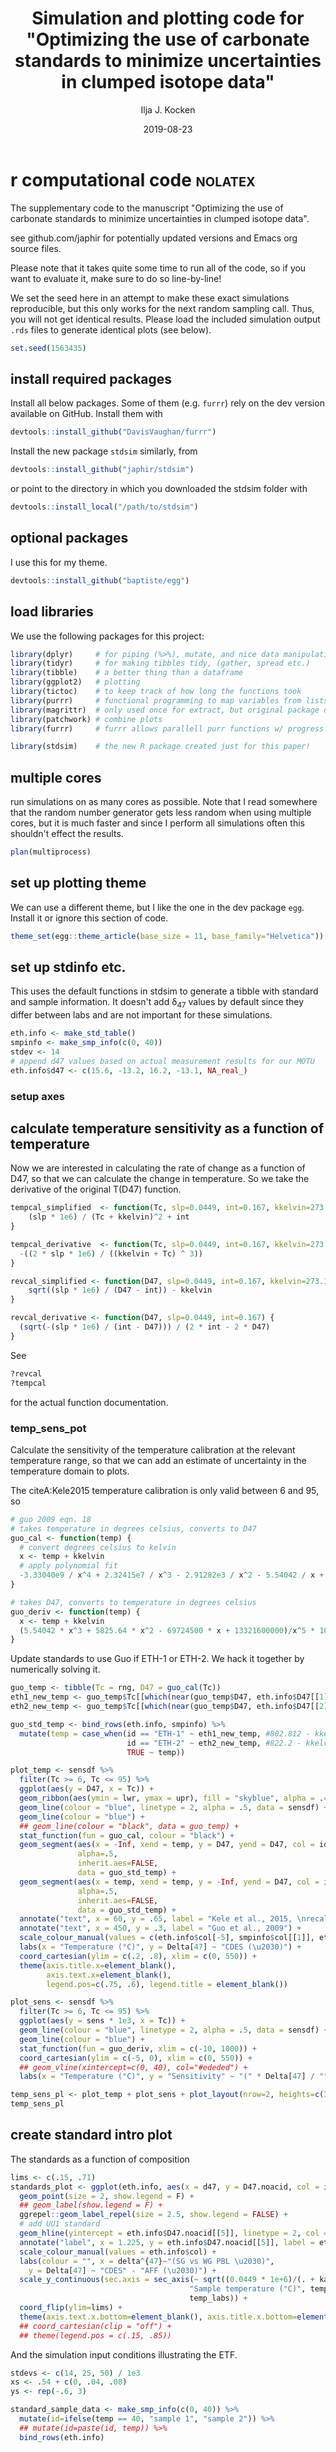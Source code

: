 #+TITLE: Simulation and plotting code for "Optimizing the use of carbonate standards to minimize uncertainties in clumped isotope data"
#+PROPERTY: header-args:R :session *R:standardstats* :tangle standardstats.R :comments org :eval no-export
#+OPTIONS: ^:{}

#+AUTHOR: Ilja J. Kocken
#+DATE: 2019-08-23

* r computational code                                  :nolatex:
The supplementary code to the manuscript "Optimizing the use of carbonate
standards to minimize uncertainties in clumped isotope data".

see github.com/japhir for potentially updated versions and Emacs org source files.

Please note that it takes quite some time to run all of the code, so if you
want to evaluate it, make sure to do so line-by-line!

We set the seed here in an attempt to make these exact simulations
reproducible, but this only works for the next random sampling call. Thus, you
will not get identical results. Please load the included simulation output =.rds=
files to generate identical plots (see below).

#+begin_src R :results none
  set.seed(1563435)
#+end_src

** install required packages
Install all below packages. Some of them (e.g. =furrr=) rely on the dev version
available on GitHub. Install them with
#+begin_src R :eval never
  devtools::install_github("DavisVaughan/furrr")
#+end_src
Install the new package =stdsim= similarly, from
#+begin_src R :eval never
  devtools::install_github("japhir/stdsim")
#+end_src
or point to the directory in which you downloaded the stdsim folder with
#+begin_src R :eval never
  devtools::install_local("/path/to/stdsim")
#+end_src

** optional packages
I use this for my theme.

#+begin_src R :eval never
 devtools::install_github("baptiste/egg")
#+end_src

# For using markdown in axis labels, I only use it once.
# #+begin_src R :eval never
#   devtools::install_github("clauswilke/ggtext")
# #+end_src

** load libraries
We use the following packages for this project:
#+begin_src R :results output
  library(dplyr)     # for piping (%>%), mutate, and nice data manipulation
  library(tidyr)     # for making tibbles tidy, (gather, spread etc.)
  library(tibble)    # a better thing than a dataframe
  library(ggplot2)   # plotting
  library(tictoc)    # to keep track of how long the functions took
  library(purrr)     # functional programming to map variables from lists of dataframes
  library(magrittr)  # only used once for extract, but original package of the pipe
  library(patchwork) # combine plots
  library(furrr)     # furrr allows parallell purr functions w/ progress bars!

  library(stdsim)    # the new R package created just for this paper!
#+end_src

#+RESULTS:

** multiple cores
run simulations on as many cores as possible. Note that I read somewhere that
the random number generator gets less random when using multiple cores, but it
is much faster and since I perform all simulations often this shouldn't effect
the results.

#+begin_src R :results none
  plan(multiprocess)
#+end_src

** set up plotting theme
We can use a different theme, but I like the one in the dev package =egg=.
Install it or ignore this section of code.

#+begin_src R :results none
  theme_set(egg::theme_article(base_size = 11, base_family="Helvetica"))
#+end_src

** set up stdinfo etc.
This uses the default functions in stdsim to generate a tibble with standard
and sample information. It doesn't add \delta_{47} values by default since they differ
between labs and are not important for these simulations.

#+begin_src R :results none
  eth.info <- make_std_table()
  smpinfo <- make_smp_info(c(0, 40))
  stdev <- 14
  # append d47 values based on actual measurement results for our MOTU
  eth.info$d47 <- c(15.6, -13.2, 16.2, -13.1, NA_real_)
#+end_src

*** setup axes
#+begin_src R :exports none
  ## manual tweaks to axes ticks
  # kele is valid between 6 and 95 °C
  temp_labs <- c("6", "", "15", "", "", "30", "", "", "", "50", "", "", "", "70", "", "", "", "", "95")
  temp_breaks <- c(6, seq(10, 95, 5))
  ## err_breaks <- c(14, 25, 50, 100, 300)
  err_breaks <- c(seq(-20, 30, 5), 100, 200)
#+end_src

#+RESULTS:
| -20 |
| -15 |
| -10 |
|  -5 |
|   0 |
|   5 |
|  10 |
|  15 |
|  20 |
|  25 |
|  30 |
| 100 |
| 200 |

** calculate temperature sensitivity as a function of temperature
Now we are interested in calculating the rate of change as a function of D47,
so that we can calculate the change in temperature. So we take the derivative
of the original T(D47) function.

#+begin_src R :results none
  tempcal_simplified  <- function(Tc, slp=0.0449, int=0.167, kkelvin=273.15) {
      (slp * 1e6) / (Tc + kkelvin)^2 + int
  }

  tempcal_derivative  <- function(Tc, slp=0.0449, int=0.167, kkelvin=273.15) {
    -((2 * slp * 1e6) / ((kkelvin + Tc) ^ 3))
  }

  revcal_simplified <- function(D47, slp=0.0449, int=0.167, kkelvin=273.15) {
      sqrt((slp * 1e6) / (D47 - int)) - kkelvin
  }

  revcal_derivative <- function(D47, slp=0.0449, int=0.167) {
    (sqrt(-(slp * 1e6) / (int - D47))) / (2 * int - 2 * D47)
  }
#+end_src

See
#+begin_src R :eval never :results none
  ?revcal
  ?tempcal
#+end_src

for the actual function documentation.

*** temp_sens_pot
Calculate the sensitivity of the temperature calibration at the relevant
temperature range, so that we can add an estimate of uncertainty in the
temperature domain to plots.

#+begin_src R :exports none :results none
  rng <- seq(-10, 1000, .01)     # for all temperatures between -10 and 1000 °C
  sensdf <- tempcal(rng) %>%
    mutate(sens=tempcal_derivative(rng))
#+end_src

The citeA:Kele2015 temperature calibration is only valid between 6 and 95\us\celsius, so

#+begin_src R
  # guo 2009 eqn. 18
  # takes temperature in degrees celsius, converts to D47
  guo_cal <- function(temp) {
    # convert degrees celsius to kelvin
    x <- temp + kkelvin
    # apply polynomial fit
    -3.33040e9 / x^4 + 2.32415e7 / x^3 - 2.91282e3 / x^2 - 5.54042 / x + 0.23252
  }

  # takes D47, converts to temperature in degrees celsius
  guo_deriv <- function(temp) {
    x <- temp + kkelvin
    (5.54042 * x^3 + 5825.64 * x^2 - 69724500 * x + 13321600000)/x^5 * 1000
  }
#+end_src

#+RESULTS:

Update standards to use Guo if ETH-1 or ETH-2. We hack it together by
numerically solving it.

#+begin_src R
  guo_temp <- tibble(Tc = rng, D47 = guo_cal(Tc))
  eth1_new_temp <- guo_temp$Tc[[which(near(guo_temp$D47, eth.info$D47[[1]], tol = .0000005))]]
  eth2_new_temp <- guo_temp$Tc[[which(near(guo_temp$D47, eth.info$D47[[2]], tol = .0000005))]]

  guo_std_temp <- bind_rows(eth.info, smpinfo) %>%
    mutate(temp = case_when(id == "ETH-1" ~ eth1_new_temp, #802.812 - kkelvin,
                            id == "ETH-2" ~ eth2_new_temp, #822.2 - kkelvin,
                            TRUE ~ temp))
#+end_src

#+RESULTS:
| ETH-1  | orange  |             0.258 |             0.196 |  -0.65390744892801 |           529.66 |  15.6 |
| ETH-2  | purple  |             0.256 |             0.194 | -0.655731852151515 |           549.05 | -13.2 |
| ETH-3  | #00B600 |             0.691 |             0.629 | -0.258924151039187 | 19.5734580636874 |  16.2 |
| ETH-4  | blue    |             0.507 |             0.445 | -0.426769247601643 | 90.2489866928797 | -13.1 |
| UU     | #FFCD00 | 0.751543149422801 | 0.689543149422801 | -0.203696592555137 |                4 |   nil |
| sample | black   | 0.768788565206388 | 0.706788565206388 | -0.187965296482007 |                0 |   nil |
| sample | black   | 0.624869282857647 | 0.562869282857647 | -0.319248697802789 |               40 |   nil |

#+begin_src R :file imgs/sensplot_full.png :results output graphics :output graphics :exports both
  plot_temp <- sensdf %>%
    filter(Tc >= 6, Tc <= 95) %>%
    ggplot(aes(y = D47, x = Tc)) +
    geom_ribbon(aes(ymin = lwr, ymax = upr), fill = "skyblue", alpha = .4) +
    geom_line(colour = "blue", linetype = 2, alpha = .5, data = sensdf) +
    geom_line(colour = "blue") +
    ## geom_line(colour = "black", data = guo_temp) +
    stat_function(fun = guo_cal, colour = "black") +
    geom_segment(aes(x = -Inf, xend = temp, y = D47, yend = D47, col = id),
                 alpha=.5,
                 inherit.aes=FALSE,
                 data = guo_std_temp) +
    geom_segment(aes(x = temp, xend = temp, y = -Inf, yend = D47, col = id),
                 alpha=.5,
                 inherit.aes=FALSE,
                 data = guo_std_temp) +
    annotate("text", x = 60, y = .65, label = "Kele et al., 2015, \nrecalculated by Bernasconi et al., 2018", colour = "darkblue", hjust = 0) +
    annotate("text", x = 450, y = .3, label = "Guo et al., 2009") +
    scale_colour_manual(values = c(eth.info$col[-5], smpinfo$col[[1]], eth.info$col[[5]])) +
    labs(x = "Temperature (°C)", y = Delta[47] ~ "CDES (\u2030)") +
    coord_cartesian(ylim = c(.2, .8), xlim = c(0, 550)) +
    theme(axis.title.x=element_blank(),
          axis.text.x=element_blank(),
          legend.pos=c(.75, .6), legend.title = element_blank())

  plot_sens <- sensdf %>%
    filter(Tc >= 6, Tc <= 95) %>%
    ggplot(aes(y = sens * 1e3, x = Tc)) +
    geom_line(colour = "blue", linetype = 2, alpha = .5, data = sensdf) +
    geom_line(colour = "blue") +
    stat_function(fun = guo_deriv, xlim = c(-10, 1000)) +
    coord_cartesian(ylim = c(-5, 0), xlim = c(0, 550)) +
    ## geom_vline(xintercept=c(0, 40), col="#ededed") +
    labs(x = "Temperature (°C)", y = "Sensitivity" ~ "(" * Delta[47] / "°C, ppm)")

  temp_sens_pl <- plot_temp + plot_sens + plot_layout(nrow=2, heights=c(3, 1))
  temp_sens_pl
#+end_src

#+RESULTS:
[[file:imgs/sensplot_full.png]]

** create standard intro plot
The standards as a function of composition
#+begin_src R :results none
  lims <- c(.15, .71)
  standards_plot <- ggplot(eth.info, aes(x = d47, y = D47.noacid, col = id, label = id)) +
    geom_point(size = 2, show.legend = F) +
    ## geom_label(show.legend = F) +
    ggrepel::geom_label_repel(size = 2.5, show.legend = FALSE) +
    # add UU1 standard
    geom_hline(yintercept = eth.info$D47.noacid[[5]], linetype = 2, col = eth.info$col[[5]]) +
    annotate("label", x = 1.225, y = eth.info$D47.noacid[[5]], label = eth.info$id[[5]], col = eth.info$col[[5]], size = 2.5) +
    scale_colour_manual(values = eth.info$col) +
    labs(colour = "", x = delta^{47}~"(SG vs WG PBL \u2030)",
      y = Delta[47] ~ "CDES" - "AFF (\u2030)") +
    scale_y_continuous(sec.axis = sec_axis(~ sqrt((0.0449 * 1e+6)/(. + kaff - 0.167)) - 273.15,
                                          "Sample temperature (°C)", temp_breaks,
                                          temp_labs)) +
    coord_flip(ylim=lims) +
    theme(axis.text.x.bottom=element_blank(), axis.title.x.bottom=element_blank())
    ## coord_cartesian(clip = "off") +
    ## theme(legend.pos = c(.15, .85))
#+end_src

And the simulation input conditions illustrating the ETF.
#+begin_src R :results none
  stdevs <- c(14, 25, 50) / 1e3
  xs <- .54 + c(0, .04, .08)
  ys <- rep(-.6, 3)

  standard_sample_data <- make_smp_info(c(0, 40)) %>%
    mutate(id=ifelse(temp == 40, "sample 1", "sample 2")) %>%
    ## mutate(id=paste(id, temp)) %>%
    bind_rows(eth.info)

  base_plot <-  standard_sample_data %>%
    ggplot(aes(x = D47.noacid, y = rawcat, col = id, label = id)) +
    # add etf
    geom_abline(intercept = kintercept, slope = kslope,
      linetype = 1, size = 1, col = "gray") +
    # 50 ppm uncertainty pointrange
    geom_linerange(aes(ymin = rawcat - 50 * kslope / 1e3,
      ymax = rawcat + 50 * kslope / 1e3),
      size = 1, linetype = 1, alpha = .1) +
    # 25 ppm uncertainty pointrange
    geom_linerange(aes(ymin = rawcat - 25 * kslope / 1e3,
      ymax = rawcat + 25 * kslope / 1e3),
      size = 1, linetype = 1, alpha = .4) +
    # 14 ppm uncertainty pointrange
    geom_linerange(aes(ymin = rawcat - 14 * kslope / 1e3,
      ymax = rawcat + 14 * kslope / 1e3),
      size = 1, linetype = 1) +
    geom_point(size=2) +
    # create a manual legend with the different input uncertainties
    annotate("segment",
             x = xs, xend = xs,
             y = ys, yend = ys + stdevs * kslope,
      alpha = c(1, .4, .1)) +
    annotate("segment",
             x=xs, xend=xs + stdevs,
             y=ys, yend=ys,
             alpha=c(1, .4, .1)) +
    annotate("text",
             x = xs,
             y = ys - .02,
      label = c("14", "25", "50"), size = 2) +
    # add the input sample measurements
    ggrepel::geom_text_repel(force = 3, hjust = 1, nudge_y = .05, nudge_x = -.01, size=2.5, segment.color = NA) +
    # make it pretty, manual colour scale, samples are black
    scale_colour_manual(
        limits = standard_sample_data$id,
        values = standard_sample_data$col) +
    # nice axis labels
    labs(
      colour = "",
      x = Delta[47] ~ "CDES" - "AFF (\u2030)",
      y = Delta[47] ~ "raw (\u2030)"
    ) +
    scale_x_continuous(limits=lims) +
    theme(legend.pos = "none")
#+end_src

In the text we combine them using patchwork, to create figure 1.
#+begin_src R :file imgs/standards.png :results output graphics :width 400 :height 400 :exports both
  standards_pl <- standards_plot + base_plot + plot_layout(nrow=2, heights = c(.4, .6))
  standards_pl
#+end_src

#+RESULTS:
[[file:imgs/standards.png]]

** micro benchmark
Calculate how long it takes for one simulation.
#+begin_src R
  options(genplot = FALSE, verbose = FALSE)
  tpersim <- microbenchmark::microbenchmark(sim_stds(out = "cis",
    stdtable = eth.info)) %>%
    summary() %>%
    pull(mean) / 100
  tpersim
#+end_src

#+RESULTS:
: 0.0653846856

** example sims
We create some example simulations for fig. 2.
#+begin_src R :results none
  options(genplot=F, verbose=F)

  ## set up small inputs dataframe
  example_sims <- tibble(
    name=rep(c("Equal\nproportions", "Optimal\ndistribution", "Optimal\ndistribution + UU1"), 2),
    stdfreqs=rep(list(c(1, 1, 1, 1, 0), c(1, 1, 9, 0, 0), c(1, 1, 0, 0, 9)), 2),
    smpt=c(rep(0, 3), rep(40, 3))) %>%
    ## run sims with inputs dataframe
    mutate(res = purrr::pmap(select(., -name), sim_stds, stdev=25, out="all", stdn=50, smpn=50),
           # extract the default plots
           pl=purrr::map(res, plot_sim, graylines=F, point_alpha=.2, pointrange=T, labs=F, fixed=F),
           # add a row number for the next step
           exprow=1:n() %>% as.character())

  # combine the smp and std outputs of each experiment, based on the row number
  six_example_sims <- example_sims$res %>%
    map_dfr("smp", .id="exprow") %>%
    bind_rows(example_sims$res %>% map_dfr("std", .id="exprow")) %>%
    left_join(example_sims, by="exprow")
#+end_src

We create the example plot
#+begin_src R :file imgs/exmp.png :results output graphics
  exmp_plot <- ggplot(six_example_sims, aes(x=D47.noacid, y=raw, col=id, fill=id)) +
    geom_smooth(aes(group=paste0(name, smpt)), method="lm", size=.1,
                fullrange=TRUE, data=filter(six_example_sims, id != "sample")) +
    geom_violin(alpha=.3, colour=NA, scale="count", width=.5, position=position_identity()) +
    geom_point(shape=1, alpha=.2, size=.3) +
    facet_grid(rows=vars(name), cols=vars(paste(smpt, "°C"))) +
    ## coord_fixed(xlim=c(.1, .8)) +
    coord_cartesian(xlim=c(.14, .75)) +
    scale_colour_manual("ID",
                        ## limits = c(out$cond$stdtable$id, out$cond$smpinfo$id),
                        limits = c(example_sims$res[[1]]$cond$stdtable$id, example_sims$res[[1]]$cond$smpinfo$id),
                        ## values = c(out$cond$stdtable$col, out$cond$smpinfo$col)) +
                        values = c(example_sims$res[[1]]$cond$stdtable$col, example_sims$res[[1]]$cond$smpinfo$col)) +
    scale_fill_manual("ID",
                      limits = c(example_sims$res[[1]]$cond$stdtable$id, example_sims$res[[1]]$cond$smpinfo$id),
                      values = c(example_sims$res[[1]]$cond$stdtable$col, example_sims$res[[1]]$cond$smpinfo$col)) +
    labs(x = Delta[47] ~ "CDES" - "AFF (\u2030)",
         y = Delta[47] ~ raw ~ "(\u2030)") +
    theme(legend.pos="top", legend.key.size=unit(3, "mm"), legend.text = element_text(size = 6),
          strip.text.y = element_text(size = 8, angle = 90))
  exmp_plot
#+end_src

#+RESULTS:
[[file:imgs/exmp.png]]

and the table for in the text:
#+begin_src R :results value table :colnames yes :exports both
  tbl_exmp <-
    forplot_0 %>%
    bind_rows(forplot_40) %>%
    filter(expname %in% c("1:1:1:1:0", "1:1:9:0:0", "1:1:1:0:9")) %>%
      select(-stdfreqs, -exprow, -meanerr, -hascoldstandard) %>%
    group_by(expname, smpt, stdev) %>%
    ## nest() %>%
    summarize(err_mean = mean(smp, na.rm = TRUE) * 1e3,
              err_ci = qt((1 - .05), length(smp) - 1) * sd(smp, na.rm = TRUE) / sqrt(length(smp) - 1) * 1e3) %>%
    mutate(err_temp = err_mean / 1e3 / tempcal_derivative(smpt) %>% abs,
           err_temp_ci = err_ci / 1e3 / tempcal_derivative(smpt) %>% abs,
     ) %>%
    arrange(stdev, -err_mean) %>%
    ## bind_cols(map_dfr(.$data, ~ mean(smp))) %>%
    pivot_wider(id_cols = c(expname, stdev), names_from = smpt, values_from = c(err_mean, err_ci, err_temp, err_temp_ci)) %>%
    # change order of things
    mutate(Name = case_when(expname == "1:1:1:1:0" ~ "Equal proportions",
                            expname == "1:1:9:0:0" ~ "Optimal distribution",
                            expname == "1:1:1:0:9" ~ "Optimal distribution + UU1",
                            TRUE ~ "wth")) %>%
    select(Name, expname, stdev, ends_with("_0"), ends_with("_40")) %>%
    as_tibble() %>%
    mutate(
      out_0_ppm = glue::glue("{round(err_mean_0, 2)} \\pm {round(err_ci_0, 2)}"),
      ## improv_0 = round(err_mean_0 / lead(err_mean_0), 2),
      ## improv_40 = round(err_mean_0 / lead(err_mean_0), 2),
      out_0_deg = glue::glue("{round(err_temp_0, 2)} \\pm {round(err_temp_ci_0, 2)}"),
      out_40_ppm=glue::glue("{round(err_mean_40, 2)} \\pm {round(err_ci_40, 2)}"),
      out_40_deg = glue::glue("{round(err_temp_40, 2)} \\pm {round(err_temp_ci_40, 2)}"),
      ) %>%
    ## rename for latex output
    select(Name,
           `Standard distribution`=expname,
           `\\sigma` = stdev,
           `0\\us\\celsius (ppm)` = out_0_ppm,
           ## `\\times` = improv_0,
           `40\\us\\celsius (ppm)`=out_40_ppm,
           ## `\\times` = improv_40,
           ## `0\\u
           `0\\us\\celsius (\\celsius)`=out_0_deg,
           `40\\us\\celsius (\\celsius)`=out_40_deg)
#+end_src

#+RESULTS:
| Name                       | Standard distribution |  \sigma | 0\us\celsius (ppm)    | 40\us\celsius (ppm)   | 0\us\celsius (\celsius)     | 40\us\celsius (\celsius)    |
|----------------------------+-----------------------+----+--------------+--------------+-------------+-------------|
| Equal proportions          |             1:1:1:1:0 | 14 | 9.37 \pm 0.12  | 7.21 \pm 0.09  | 2.13 \pm 0.03 | 2.46 \pm 0.03 |
| Optimal distribution       |             1:1:9:0:0 | 14 | 6.8 \pm 0.09   | 5.58 \pm 0.07  | 1.54 \pm 0.02 | 1.91 \pm 0.03 |
| Optimal distribution + UU1 |             1:1:1:0:9 | 14 | 6 \pm 0.07     | 5.63 \pm 0.07  | 1.36 \pm 0.02 | 1.93 \pm 0.02 |
| Equal proportions          |             1:1:1:1:0 | 25 | 17.03 \pm 0.24 | 12.89 \pm 0.16 | 3.86 \pm 0.05 | 4.41 \pm 0.06 |
| Optimal distribution       |             1:1:9:0:0 | 25 | 12.45 \pm 0.18 | 10.24 \pm 0.12 | 2.82 \pm 0.04 | 3.5 \pm 0.04  |
| Optimal distribution + UU1 |             1:1:1:0:9 | 25 | 10.86 \pm 0.12 | 10.11 \pm 0.1  | 2.46 \pm 0.03 | 3.46 \pm 0.04 |
| Equal proportions          |             1:1:1:1:0 | 50 | 35.15 \pm 0.57 | 26.35 \pm 0.46 | 7.98 \pm 0.13 | 9.01 \pm 0.16 |
| Optimal distribution       |             1:1:9:0:0 | 50 | 25.08 \pm 0.44 | 20.1 \pm 0.27  | 5.69 \pm 0.1  | 6.87 \pm 0.09 |
| Optimal distribution + UU1 |             1:1:1:0:9 | 50 | 22.09 \pm 0.33 | 20.03 \pm 0.28 | 5.01 \pm 0.08 | 6.85 \pm 0.1  |

** stddis
To simulate the distribution of the standards we create a tibble of inputs for
=sim_stds()=.
*** create a list of all possible stddis combinations
#+begin_src R :results none
  # the proportions we want each standard to get
  pr <- c(0, 1, 3, 9)

  # each standard gets these proportions in all possible combinations
  props <- expand.grid(
    `ETH-1` = pr,
    `ETH-2` = pr,
    `ETH-3` = pr,
    `ETH-4` = pr,
    UU1 = pr) %>%
    # we need at least 1|2 & 3|4|UU1 to be able to calculate an ETF
    # we need at least 1|2|4 & 3|4|UU1 to be able to calculate an ETF
    ## filter(`ETH-1` + `ETH-2` + `ETH-4` > 0 & `ETH-3` + `ETH-4` + `UU1` > 0) %>%
    # we need at least 1 standard
    filter(`ETH-1` + `ETH-2` + `ETH-4` + `ETH-3` + `ETH-4` + `UU1` > 0) %>%
    # calculate relative abundances
    mutate(sums = rowSums(.),
      f1 = `ETH-1` / sums,
      f2 = `ETH-2` / sums,
      f3 = `ETH-3` / sums,
      f4 = `ETH-4` / sums,
      fu = UU1 / sums) %>%
    # filter out the redundant ones
    distinct(f1, f2, f3, f4, fu, .keep_all = TRUE) %>%
    arrange(`ETH-1`, `ETH-2`, `ETH-3`, `ETH-4`, UU1)

  # convert the proportions to a list we can put in our experimental matrix
  props_list <- props %>%
    select(-c(sums, starts_with("f"))) %>%
    as.matrix() %>%
    split(seq(nrow(.)))
#+end_src

*** expand the whole grid
#+begin_src R :results none
  stddis <- expand.grid(
      smpt = c(0, 40),
      stdfreqs = props_list,  # this uses the list created previously
      stdev = c(50, 25, 14)) %>%
    # we add an experiment name for plot labels and easy overview
    mutate(expname = map_chr(stdfreqs, paste, collapse = ":")) %>%
    # add cold standard logical for later filtering
    mutate(hascoldstandard = grepl("[[139]]", expname))

  # repeat each experiment a hundred times
  megastddis <- stddis[rep(stddis %>% nrow() %>% seq_len(), 100), ] %>%
    # and add a row character for later merging of results
    mutate(exprow = as.character(seq_len(n())))
#+end_src

*** stddis runall
Note that we use the package =future= so that we can show a progress bar and use
multiple cores. One could also use =purrr::pmap_dfr()= which it's based on, here.

#+begin_src R :eval never
  ## I turn off plotting and info messages
  options(genplot = FALSE, verbose = FALSE)

  ## keep track of how long it takes
  message(nrow(megastddis), " simulations started at ", Sys.time())
  ## very rough expected finish time (it's usually faster)
  message("expected to take until ", Sys.time() + tpersim * nrow(megastddis) / 4)

  ## track actual duration with tictoc
  tic("stddis total time")
  ## run sim_stds with parameters from mgstddis and global parameters after it
  stddis_cnf <- furrr::future_pmap_dfr(
                         select(megastddis, smpt, stdfreqs, stdev),
                         sim_stds, stdtable = eth.info,
                         out = "cis", stdn = 50, smpn = 50,
                         .id = "exprow", # append a row name id
                         .progress=TRUE   # show a progress bar
                       ) %>%
    filter(id == "smp") %>%                        # filter output
    select(exprow, id, cv) %>%                     # select output
    spread(id, cv) %>%                             # make it wide format
    right_join(megastddis, by="exprow")            # join it with experimental df
  toc()
  message("simulations ran until ", Sys.time())
#+end_src

#+RESULTS:
#+begin_example

460200 simulations started at 2019-06-12 11:10:52

expected to take until 2019-06-12 13:04:06

stddis total time: 1434.973 sec elapsed

simulations ran until 2019-06-12 12:06:18
#+end_example

Save the results so that we don't have to run the simulations every time.

#+begin_src R :eval never :results none
  saveRDS(stddis_cnf, "stddis_cnf_2019-06-17.rds")
#+end_src

Restore the results from previous simulations.

#+begin_src R :results none
  stddis_cnf <- readRDS("stddis_cnf_2019-06-17.rds")
#+end_src

*** arrange results for plot
We re-organize the dataframes and make a selection of the best results for 0
and 40 degrees.

#+begin_src R :results none
  # the mean error of equal proportions at 0 degrees
  normerr_0  <- stddis_cnf %>%
    filter(smpt == 0, expname == "1:1:1:1:0") %>%
    summarize(meanerr=mean(smp)) %>%
    pull(meanerr)

  idealerr_0 <- stddis_cnf %>%
    filter(smpt == 0, expname == "1:1:9:0:0") %>%
    summarise(meanerr = mean(smp)) %>%
    pull(meanerr)

  normerr_40  <- stddis_cnf %>%
    filter(smpt == 40, expname == "1:1:1:1:0") %>%
    summarize(meanerr=mean(smp)) %>%
    pull(meanerr)

  idealerr_40 <- stddis_cnf %>%
    filter(smpt == 40, expname == "1:1:9:0:0") %>%
    summarise(meanerr = mean(smp)) %>%
    pull(meanerr)

  forplot_0 <-
    stddis_cnf %>%
    filter(smpt == 0) %>%
    # append mean error per treatment to original dataframe
    group_by(expname) %>%
    summarise(meanerr = mean(smp, na.rm=TRUE)) %>%
    left_join(filter(stddis_cnf, smpt == 0), by = "expname") %>%
    # if there is no cold standard, it should be at least as good as normerr
    filter((!hascoldstandard & (meanerr <= normerr_0)) |
    # if there is a cold standard, it should be at least as good as idealerr
             (hascoldstandard & (meanerr <= idealerr_0))) %>%
    arrange(meanerr, expname) %>%
    ungroup() %>%
    # this is a hack to order the labels of a factor in a plot
    mutate(expname = factor(expname, unique(expname)))

  forplot_40 <-
    stddis_cnf %>%
    filter(smpt == 40) %>%
    # append mean error per treatment to original dataframe
    group_by(expname) %>%  # note that we do not take into account sample temp..
    summarise(meanerr = mean(smp, na.rm=TRUE)) %>%
    left_join(filter(stddis_cnf, smpt == 40), by = "expname") %>%
    # if there is no cold standard, it should be at least as good as normerr
    filter((!hascoldstandard & (meanerr <= normerr_40)) |
    # if there is a cold standard, it should be at least as good as idealerr
             (hascoldstandard & (meanerr <= idealerr_40))) %>%
    arrange(meanerr, expname) %>%
    mutate(expname = factor(expname, unique(expname)))
#+end_src

*** create barcharts for proportion axes
#+begin_src R
  forplot_0_x <- forplot_0 %>%
    distinct(expname, .keep_all = TRUE) %>%
    unnest(cols=stdfreqs) %>%
    mutate(std = rep(c(paste0("ETH-", 1:4), "UU"), n()/5))

  x_0 <- forplot_0_x %>%
    ggplot(aes(x = expname, y = stdfreqs, fill = std)) +
    geom_col(position="fill") +
    ## geom_text(aes(label = lab), y = .5, size = 2,
    ##           data = mutate(forplot_0_x,
    ##                         lab = ifelse(expname %in% c("1:1:1:1:0", "1:1:9:0:0", "1:1:0:0:9"), expname, ""))) +
    scale_fill_manual(values=eth.info$col,
                      guide = guide_legend(label.position = "top",
                                           direction = "horizontal",
                                           label.theme = element_text(size = 8, angle = 90, hjust = 0))) +
    scale_y_reverse(position = "right", expand = c(0, 0)) +
    labs(x = "Standard distribution", y = "ETH-1:2:3:4:UU1", fill = "") +
    ## labs(x = "Standard distribution", y = "ETH-<span style='color:orange'>1</span>:<span style='color:purple'>2</span>:<span style='color:#00B600'>3</span>:<span style='color:blue'>4</span>:<span style='color:#FFCD00'>UU1</span>") +
    coord_flip() +
    theme(axis.text = element_blank(),
          axis.ticks = element_blank(),
          plot.margin = margin(r = 0),
          axis.title.x = element_blank(),
          legend.pos = "top",
          legend.justification = 12,
          legend.spacing.x = unit(1, "mm"),
          ## legend.margin = margin(2, 0, 2, 0),
          legend.key.size = unit(2, "mm"))
#+end_src

#+RESULTS:

#+begin_src R
    forplot_40_x <- forplot_40 %>%
      distinct(expname, .keep_all = TRUE) %>%
      unnest(cols=stdfreqs) %>%
      mutate(std = rep(c(paste0("ETH-", 1:4), "UU"), n()/5))

    x_40 <- x_0 %+% forplot_40_x +
      theme(axis.title.x = element_blank(),
            axis.title.y = element_blank(),
            legend.pos = "none")
#+end_src

#+RESULTS:

*** stddis_pl
#+begin_src R
  sub_vjust <- -7
  sds <- tibble(expname = "1:0:9:1:0", sd = c(14, 25, 50), smp = c(.006, .012, .027) + .003, hascoldstandard = FALSE, smpt = 0)

  # create a plot
  stddis_pl_0 <- forplot_0 %>%
    ggplot(aes(x = expname, y = smp * 1e3,  # error in ppm
      colour = factor(smpt), fill = factor(smpt))) +
    # theming
    labs(x = "Standard distribution",
      y = "Combined error of sample and ETF (95% CI, ppm)",
      fill = ktit_smpid,
      colour = ktit_smpid,
      shape = "Total standards") +
    scale_fill_manual(values = kcols[[1]], labels = "0 °C") +
    scale_colour_manual(values = kcols[[1]], labels = "0 °C") +
    scale_y_continuous(breaks = seq(0, 65, 10), lim = c(5, 40),
      sec.axis = sec_axis("Combined error of sample and ETF (95% CI, °C)",
        trans = ~. / abs(tempcal_derivative(0) * 1e3), breaks = seq(0, 20, 2))) +
    theme(
      plot.title = element_text(hjust = 0.5, vjust = -10),
      plot.margin = margin(l = 0),
      ## plot.subtitle = element_text(size = 8, hjust = -.1, vjust = -8),
      axis.title.x.top = element_text(hjust = 7),
      axis.title.x.bottom = element_text(hjust = 7),
      axis.text.y = element_blank(),
      axis.ticks.y = element_blank(),
      axis.title.y = element_blank(),
      strip.text = element_blank(),
      legend.position = "none") +
    # manual legend for input stdevs (sigma)
    # the actual data
    geom_point(alpha = .03) +
    ## annotate("text", x = -Inf, y = Inf, label = paste0("\u3c3 = ", c(14, 25, 50))) +
    geom_text(aes(label = sd), data = sds, colour = "black") +
    coord_flip(clip = "off") +
    stat_summary(aes(group=stdev), geom="ribbon", fun.data=mean_cl_normal, fun.args=list(conf.int=0.95), alpha=.4, colour=NA) +
    stat_summary(aes(group=stdev), geom="line", fun.data=mean_cl_normal) +
    labs(title="0 °C sample") #, subtitle = "ETH-1:2:3:4:UU1")
  # add the average lines +- 95% CIs for all the sample temperatures

  stddis_pl_40 <- forplot_40 %>%
    filter(smpt == 40) %>%
    ggplot(aes(x = expname, y = smp * 1e3,  # error in ppm
      colour = factor(smpt), fill = factor(smpt))) +
    # theming
    labs(x = "Standard distribution",
      y = "Combined error of sample and ETF (95% CI, ppm)",
      fill = ktit_smpid,
      colour = ktit_smpid,
      shape = "Total standards") +
    scale_fill_manual(values = kcols[[2]], labels = "40 °C") +
    scale_colour_manual(values = kcols[[2]], labels = "40 °C") +
    scale_y_continuous(breaks = seq(0, 65, 10), lim = c(5, 30),
      sec.axis = sec_axis("Combined error of sample and ETF (95% CI, °C)",
        trans = ~. / abs(tempcal_derivative(40) * 1e3), breaks = seq(0, 20, 2))) +
    theme(
      plot.title = element_text(hjust = 0.5, vjust = -10),
      plot.margin = margin(l = 0),
      plot.subtitle = element_blank(),
      axis.title = element_blank(),
      axis.text.y = element_blank(),
      axis.ticks.y = element_blank(),
      axis.title.y = element_blank(),
      strip.text = element_blank(),
      legend.position = "none") +
    labs(title="40 °C sample") +
    coord_flip(clip = "off") +
    # the actual data
    geom_point(alpha = .03) +
    stat_summary(aes(group=stdev), geom="ribbon", fun.data=mean_cl_normal,
                 fun.args=list(conf.int=0.95), alpha=.4, colour=NA) +
    stat_summary(aes(group=stdev), geom="line", fun.data=mean_cl_normal)

  ## stddis_pl  <- stddis_pl_0 + stddis_pl_40 + plot_layout(widths=c(35 / 25 , 1))
  stddis_pl <- x_0 + stddis_pl_0 + x_40 + stddis_pl_40 + plot_layout(widths = c(.15, 35/25, .15, 1), ncol = 4)
#+end_src

#+RESULTS:

#+begin_src R :file imgs/stddis.png :results output graphics :exports both
  stddis_pl
#+end_src

#+RESULTS:
[[file:imgs/stddis.png]]


*** prep text
This generates some dataframes so we can easily extract relevant averages for
use in-text.
#+begin_src R :results none
  stddis_exmp_0 <- forplot_0 %>%
    filter(smpt == 0) %>%
    group_by(expname) %>%
    summarize(err=mean(smp, na.rm=TRUE), cnf = confidence(smp, n(), alpha=0.05)) %>%
    arrange(err)

  stddis_exmp_40 <- forplot_40 %>%
    filter(smpt == 40, stdev == 25) %>%
    group_by(expname) %>%
    summarize(err=mean(smp,na.rm=TRUE), cnf=confidence(smp, n(), alpha= 0.05)) %>%
    arrange(err)
#+end_src

** stdvssmp
Here we simulate the standards versus samples based on three input distributions,
*** setup
#+begin_src R :results none
  stdvssmp <- expand.grid(
    smpt = c(0, 40), stdn = as.integer(seq(12, 88, 4)),
    dist = c("equal proportions", "optimal proportions", "optimal proportions including UU1"),
    stdev = c(50, 25, 14)) %>%
    as_tibble() %>%
    mutate(smpn = as.integer(100 - stdn),
           n = as.integer(smpn + stdn),
           smpf = smpn / n,
           stdf = stdn / n,
           stdfreqs = case_when(dist == "equal proportions" ~ list(c(1, 1, 1, 1, 0)),
                                dist == "optimal proportions" ~ list(c(1, 1, 9, 0, 0)),
                                dist == "optimal proportions including UU1" ~ list(c(1, 1, 1, 0, 9))))

  # repeat each experiment a hundred times
  megastdvssmp <- stdvssmp[rep(stdvssmp %>% nrow() %>% seq_len(), 100), ] %>%
    mutate(exprow = as.character(seq_len(n())))  # row number
#+end_src

*** run sims
#+begin_src R :eval never
  # again, I turn off plotting and info messages
  options(genplot = FALSE, verbose = FALSE)

  # keep track of time
  message(nrow(megastdvssmp), " simulations started at ", Sys.time())
  message("expected to take until ", Sys.time() + tpersim * nrow(megastdvssmp) / 4)

  # run duration
  tic("overview")
  # run sim_stds with parameters from megastdvssmp and global parameters after it
  stdvssmp_cnf <- furrr::future_pmap_dfr(
                           select(megastdvssmp,
                                  smpt, stdn, stdev, smpn, stdfreqs),
                           sim_stds,
                           stdtable = eth.info, out = "cis",
                           .id = "exprow",          # append a row name id
                           .progress=TRUE
                           ) %>%
    filter(id %in% c("etf","sample", "smp")) %>%    # filter output
    select(exprow, id, cv) %>%                      # select output
    spread(id, cv) %>%                              # make it wide format
    right_join(megastdvssmp)                        # join it with experimental df
  toc()
  message("simulations ran until ", Sys.time())
#+end_src

#+RESULTS:
#+begin_example

36000 simulations started at 2019-06-13 16:05:54

expected to take until 2019-06-13 16:14:42

 Progress: ─                                                                100% Progress: ─                                                                100% Progress: ──                                                               100% Progress: ───                                                              100% Progress: ───                                                              100% Progress: ────                                                             100% Progress: ─────                                                            100% Progress: ─────                                                            100% Progress: ──────                                                           100% Progress: ──────                                                           100% Progress: ───────                                                          100% Progress: ────────                                                         100% Progress: ────────                                                         100% Progress: ─────────                                                        100% Progress: ─────────                                                        100% Progress: ──────────                                                       100% Progress: ──────────                                                       100% Progress: ───────────                                                      100% Progress: ───────────                                                      100% Progress: ────────────                                                     100% Progress: ────────────                                                     100% Progress: ─────────────                                                    100% Progress: ─────────────                                                    100% Progress: ──────────────                                                   100% Progress: ──────────────                                                   100% Progress: ───────────────                                                  100% Progress: ───────────────                                                  100% Progress: ────────────────                                                 100% Progress: ─────────────────                                                100% Progress: ─────────────────                                                100% Progress: ──────────────────                                               100% Progress: ──────────────────                                               100% Progress: ───────────────────                                              100% Progress: ────────────────────                                             100% Progress: ────────────────────                                             100% Progress: ─────────────────────                                            100% Progress: ─────────────────────                                            100% Progress: ──────────────────────                                           100% Progress: ──────────────────────                                           100% Progress: ───────────────────────                                          100% Progress: ────────────────────────                                         100% Progress: ────────────────────────                                         100% Progress: ─────────────────────────                                        100% Progress: ─────────────────────────                                        100% Progress: ──────────────────────────                                       100% Progress: ──────────────────────────                                       100% Progress: ───────────────────────────                                      100% Progress: ────────────────────────────                                     100% Progress: ────────────────────────────                                     100% Progress: ─────────────────────────────                                    100% Progress: ─────────────────────────────                                    100% Progress: ──────────────────────────────                                   100% Progress: ──────────────────────────────                                   100% Progress: ───────────────────────────────                                  100% Progress: ───────────────────────────────                                  100% Progress: ────────────────────────────────                                 100% Progress: ─────────────────────────────────                                100% Progress: ─────────────────────────────────                                100% Progress: ──────────────────────────────────                               100% Progress: ──────────────────────────────────                               100% Progress: ───────────────────────────────────                              100% Progress: ───────────────────────────────────                              100% Progress: ────────────────────────────────────                             100% Progress: ────────────────────────────────────                             100% Progress: ─────────────────────────────────────                            100% Progress: ──────────────────────────────────────                           100% Progress: ──────────────────────────────────────                           100% Progress: ───────────────────────────────────────                          100% Progress: ───────────────────────────────────────                          100% Progress: ────────────────────────────────────────                         100% Progress: ────────────────────────────────────────                         100% Progress: ─────────────────────────────────────────                        100% Progress: ─────────────────────────────────────────                        100% Progress: ──────────────────────────────────────────                       100% Progress: ───────────────────────────────────────────                      100% Progress: ───────────────────────────────────────────                      100% Progress: ────────────────────────────────────────────                     100% Progress: ────────────────────────────────────────────                     100% Progress: ─────────────────────────────────────────────                    100% Progress: ─────────────────────────────────────────────                    100% Progress: ──────────────────────────────────────────────                   100% Progress: ──────────────────────────────────────────────                   100% Progress: ──────────────────────────────────────────────                   100% Progress: ───────────────────────────────────────────────                  100% Progress: ───────────────────────────────────────────────                  100% Progress: ────────────────────────────────────────────────                 100% Progress: ────────────────────────────────────────────────                 100% Progress: ────────────────────────────────────────────────                 100% Progress: ─────────────────────────────────────────────────                100% Progress: ─────────────────────────────────────────────────                100% Progress: ──────────────────────────────────────────────────               100% Progress: ──────────────────────────────────────────────────               100% Progress: ───────────────────────────────────────────────────              100% Progress: ────────────────────────────────────────────────────             100% Progress: ────────────────────────────────────────────────────             100% Progress: ─────────────────────────────────────────────────────            100% Progress: ─────────────────────────────────────────────────────            100% Progress: ──────────────────────────────────────────────────────           100% Progress: ──────────────────────────────────────────────────────           100% Progress: ───────────────────────────────────────────────────────          100% Progress: ───────────────────────────────────────────────────────          100% Progress: ────────────────────────────────────────────────────────         100% Progress: ────────────────────────────────────────────────────────         100% Progress: ─────────────────────────────────────────────────────────        100% Progress: ─────────────────────────────────────────────────────────        100% Progress: ──────────────────────────────────────────────────────────       100% Progress: ──────────────────────────────────────────────────────────       100% Progress: ───────────────────────────────────────────────────────────      100% Progress: ───────────────────────────────────────────────────────────      100% Progress: ────────────────────────────────────────────────────────────     100% Progress: ────────────────────────────────────────────────────────────     100% Progress: ─────────────────────────────────────────────────────────────    100% Progress: ─────────────────────────────────────────────────────────────    100% Progress: ──────────────────────────────────────────────────────────────   100% Progress: ──────────────────────────────────────────────────────────────   100% Progress: ───────────────────────────────────────────────────────────────  100% Progress: ───────────────────────────────────────────────────────────────  100% Progress: ───────────────────────────────────────────────────────────────  100% Progress: ───────────────────────────────────────────────────────────────  100% Progress: ───────────────────────────────────────────────────────────────  100% Progress: ───────────────────────────────────────────────────────────────  100% Progress: ───────────────────────────────────────────────────────────────  100% Progress: ───────────────────────────────────────────────────────────────  100% Progress: ───────────────────────────────────────────────────────────────  100% Progress: ───────────────────────────────────────────────────────────────  100% Progress: ──────────────────────────────────────────────────────────────── 100%

Joining, by = "exprow"

overview: 98.938 sec elapsed

simulations ran until 2019-06-13 16:07:33
#+end_example

*** save results
#+begin_src R :eval never :results none
  saveRDS(stdvssmp_cnf, "stdvssmp_cnf_2019-06-13.rds")
#+end_src

#+begin_src R :results none
  stdvssmp_cnf <- readRDS("stdvssmp_cnf_2019-06-13.rds")
#+end_src

*** tidy it up
#+begin_src R :results none
  tidy_stdvssmp_results <- stdvssmp_cnf %>%
    gather(errortype, error, sample, etf, smp)
#+end_src

*** stdvssmp_pl
#+begin_src R :file imgs/stdvssmp.png :exports both :results output graphics
  ## create label annotation because the legend with opacity was unclear
  smpn=c(76, 44, 30)
  error=c(8, 4, 25)
  labels = c("ETF", "Sample", "Combined")

  leg <- tibble(
    ## x=c(58, 67, 28,
    ##     53, 62, 63),
    ## y=c(14.5, 5.5, 16,
    ##     10, 5.5, 12.5),
    x=rep(smpn, 2), y=rep(error, 2),
    xend=c(58, 67, 35,
           53, 67, 26),
    yend=c(15, 5.5, 16,
           10, 5.5, 13),
    smpt=c(rep(0, 3), rep(40, 3)),
    stdev = 25,
    ## lab=paste(labels, "uncertainty at", smpt, "°C"),
    lab=rep(labels, 2),
    errortype = rep(c("etf", "sample", "smp"), 2),
    dist=rep("equal proportions", 6))
                ## smpt=0)

  stdvssmp_pl <- ggplot(tidy_stdvssmp_results %>% filter(stdev == 25),
    aes(x = smpn, y = error * 1e3, fill = as.factor(smpt),
      colour = as.factor(smpt), alpha = as.factor(errortype))) +
    # draw the points for all simulations, but make them very vague
    geom_point(alpha = .05, size = .3) +
    # draw an error range through the different experiments
    stat_summary(geom = "ribbon", colour = NA,  # no border
      fun.data = mean_cl_normal,
      fun.args = list(conf.int = .95, na.rm = TRUE)) +
    # draw an average through the different experiments
    stat_summary(geom = "line", fun.data = mean_cl_normal) +
    # three standard distributions on the x-facets, 3 standard deviations on y
    ## we add some ugly labels here because they are more clear than a legend in this case
    geom_segment(aes(x=x, xend=xend, y=y, yend=yend), data=leg, size=2, show.legend=F) +
    geom_label(aes(x=x, y=y, label=lab), data=leg, colour="black", fill="white", alpha=1, show.legend=F) +
    facet_grid(#rows = vars(stdev),
      ## rows = vars(stdev),
      cols = vars(dist),
      as.table = FALSE,
      ## shrink = TRUE,
      ## scales = "free_y",
      ## space = "free_y"
      ) +
    # x-axes
    scale_x_continuous("Number of sample replicates", lim = c(10, 90),
      breaks = seq(12, 88, 8),
      sec.axis = sec_axis(~ 100 - ., name = "Number of standard replicates",
        breaks = seq(88, 12, -8))) +
    scale_y_continuous("95% CI (ppm)",
                       ## trans="log10",
                       limits = c(3, 35),
                       breaks = c(seq(0, 50, 5), seq(60, 100, 10)),
                       ## sec.axis = sec_axis(~. / abs(tempcal_derivative(0) * 1e3), name = "Approximate error (°C)",
                                           ## breaks=c(seq(0, 20, 1), seq(25, 40, 5)))
                       ) +
    ## coord_trans(y = "log10") +
    # colours
    scale_colour_manual(ktit_smpid, labels = klab_smpid, values = kcols) +
    scale_fill_manual(ktit_smpid, labels = klab_smpid, values = kcols) +
    scale_alpha_manual("Source of Error",
      labels = c("ETF", "Sample", "Combined"),
      values = c(.5, .2, .9), guide=FALSE) +
    # theming
    ## annotation_logticks(sides="l") +
    theme(legend.position = c(.85, .8), strip.text=element_text(size=8), strip.placement="outside")
   stdvssmp_pl
#+end_src

#+RESULTS:
[[file:imgs/stdvssmp.png]]

*** supplementary figure plot with all input standard deviations
we use a new package that allows different scales on different facets
#+begin_src R
  devtools::install_github("zeehio/facetscales")
#+end_src

#+begin_src R :file imgs/stdvssmp_all.png :exports both :results output graphics
  stdvssmp_pl_all <- ggplot(tidy_stdvssmp_results,
    aes(x = smpn, y = error * 1e3, fill = as.factor(smpt),
      colour = as.factor(smpt), alpha = as.factor(errortype))) +
    # draw the points for all simulations, but make them very vague
    geom_point(alpha = .05, size = .3) +
    # draw an error range through the different experiments
    stat_summary(geom = "ribbon", colour = NA,  # no border
      fun.data = mean_cl_normal,
      fun.args = list(conf.int = .95, na.rm = TRUE)) +
    # draw an average through the different experiments
    stat_summary(geom = "line", fun.data = mean_cl_normal) +
    # three standard distributions on the x-facets, 3 standard deviations on y
    ## we add some ugly labels here because they are more clear than a legend in this case
    geom_segment(aes(x=x, xend=xend, y=y, yend=yend), data=leg, size=2, show.legend=F) +
    geom_label(aes(x=x, y=y, label=lab), data=leg, colour="black", fill="white", alpha=1, show.legend=F) +
    facetscales::facet_grid_sc(
      rows = vars(stdev),
      cols = vars(dist),
      as.table = FALSE,
      shrink = TRUE,
      scales = list(
        y = list(`14` = scale_y_continuous("95% CI (ppm)", lim = c(2, 15)),
                 `25` = scale_y_continuous("95% CI (ppm)", lim = c(3, 30)),
                 `50` = scale_y_continuous("95% CI (ppm)", lim = c(9, 55)))
      ),
      ## space = "free_y"
      ) +
    # x-axes
    scale_x_continuous("Number of sample replicates", lim = c(10, 90),
      breaks = seq(12, 88, 8),
      sec.axis = sec_axis(~ 100 - ., name = "Number of standard replicates",
        breaks = seq(88, 12, -8))) +
    ## scale_y_continuous(,
    ##                    ## trans="log10",
    ##                    ## limits = c(NA, 50),
    ##                    breaks = c(seq(0, 50, 5), seq(60, 100, 10)),
    ##                    ## sec.axis = sec_axis(~. / abs(tempcal_derivative(0) * 1e3), name = "Approximate error (°C)",
    ##                                        ## breaks=c(seq(0, 20, 1), seq(25, 40, 5)))
    ##                    ) +
    ## coord_trans(y = "log10") +
    # colours
    scale_colour_manual(ktit_smpid, labels = klab_smpid, values = kcols) +
    scale_fill_manual(ktit_smpid, labels = klab_smpid, values = kcols) +
    scale_alpha_manual("Source of Error",
      labels = c("ETF", "Sample", "Combined"),
      values = c(.5, .2, .9), guide=FALSE) +
    # theming
    ## annotation_logticks(sides="l") +
    theme(legend.position = c(.85, .85), strip.text=element_text(size=8), strip.placement="outside")
   stdvssmp_pl_all
#+end_src

#+RESULTS:
[[file:imgs/stdvssmp_all.png]]

** prop-eth3
In the discussion we create a new set of simulations.
*** prop-eth3 for continuous sample range
#+begin_src R :results none
  new_smp_info2 <- tibble(smpid = "smp", smp_D47 = seq(0.18, 0.9, 0.0025)) %>%
    mutate(smp_D47.noacid = smp_D47 - kaff,
           rawcat = smp_D47.noacid * kslope + kintercept,
           smpt = revcal(smp_D47, ignorecnf = TRUE))
  prop_eth3 <- seq(.02, .98, length.out = 500)
#+end_src

*** prop-eth3 expand experimental matrices and run simulations
#+begin_src R :results none
  mat <- expand.grid(smp_D47 = new_smp_info2$smp_D47, prop_eth3 = prop_eth3) %>%
    left_join(new_smp_info2, by = "smp_D47") %>%
    mutate(prop_left = 1 - prop_eth3,
           exprow = as.character(seq_along(1:n()))) %>%
    mutate(stdfreqs = select(., prop_eth3, prop_left) %>% as.matrix() %>% split(seq(nrow(.)))) %>%
    select(-prop_left)
#+end_src

**** run many sims
#+begin_src R :eval never
  smp_out <- furrr::future_pmap_dfr(
                      select(mat, stdfreqs, smpt),
                      sim_stds,
                      ## here we subset the standards to ETH-3 and ETH-1, in that order
                      stdtable = make_std_table()[c(3, 1), ],
                      stdev = 25, out = "cis", .id = "exprow", .progress = TRUE) %>%
    filter(id %in% c("etf","sample", "smp")) %>%   # filter output
    select(exprow, id, cv) %>%                     # select output
    spread(id, cv) %>%                             # make it wide format
    right_join(mat, by = "exprow") %>% # join it with experimental df
    mutate(exp="ETH-1 and ETH-3")
#+end_src

**** save results
#+begin_src R :eval never :results none
  saveRDS(smp_out, "smp_out_new_2019-06-12.rds")
#+end_src

#+begin_src R :results none
  smp_out <- readRDS("smp_out_new_2019-06-12.rds")
#+end_src

*** smp_out_uu
#+begin_src R :eval never
  smp_out_uu <-
    furrr::future_pmap_dfr(
             select(mat, stdfreqs, smpt),
             sim_stds,
             # here we subset the standards to ETH-3 and ETH-1, in that order
             stdtable = make_std_table()[c(5, 1), ],
             stdev = 25, out = "cis", .id = "exprow", .progress = TRUE) %>%
    filter(id %in% c("etf","sample", "smp")) %>%   # filter output
    select(exprow, id, cv) %>%                     # select output
    spread(id, cv) %>%                             # make it wide format
    right_join(mat, by = "exprow") %>% # join it with experimental df
    mutate(exp="ETH-1 and UU1")
#+end_src

#+begin_src R :eval never :results none
  saveRDS(smp_out_uu, "smp_out_uu_2019-06-12.rds")
#+end_src

#+begin_src R :results none
  smp_out_uu <- readRDS("smp_out_uu_2019-06-12.rds")
#+end_src

*** best_dat
#+begin_src R :results none
  best_range <- 1:10

  best_dat <- bind_rows(smp_out, smp_out_uu) %>%
    group_by(exp, smp_D47) %>%
    arrange(smp) %>%
    slice(best_range)
#+end_src

*** smp_out_comb
combine the sims for one plot with faceting
#+begin_src R :results none
  smp_out_comb  <- smp_out %>%
    bind_rows(smp_out_uu) %>%
    select(exprow, smp_D47, prop_eth3, exp, smp) %>%
    spread("exp", "smp") %>%
    mutate(diff=`ETH-1 and UU1` - `ETH-1 and ETH-3`)
#+end_src

*** prop_eth3_pl
**** plot_best
#+begin_src R :exports none :results none
  plot_best <- best_dat %>%
    ggplot(aes(x = smp_D47, y = smp * 1e3, col=exp)) +
    geom_vline(xintercept=smpinfo$D47, col=kcols[1:2]) +
    ## show ALL the points? Just those for smp_out? No, distracting
    ## geom_point(shape = 16, alpha = .01, data=smp_out) +
    geom_point(shape = 0, alpha = .4) +
    geom_smooth(method="loess", se = FALSE, span = .3) +
    labs(col="Selection of standards",
         x = Sample ~ Delta[47] ~ "(\u2030)",
         y = "Combined uncertainty 95% CI (ppm)") +
    scale_colour_manual(values=eth.info$col[c(3, 5)]) +
    scale_x_continuous(expand=c(0, 0), lim=c(.18, .9),
            sec.axis = sec_axis(~ sqrt((0.0449 * 1e+6)/(. - 0.167)) - 273.15,
                            "Sample temperature (°C)", temp_breaks, temp_labs)) +
    ## scale_y_continuous(expand = c(0, 0), lim=c(NA, 15)) +
    annotate("segment",
             arrow = arrow(angle = 20, length = unit(.4, "cm"), type = "closed"),
             x = eth.info$D47[c(1, 3, 5)], y = c(-Inf, Inf, -Inf),
             xend = eth.info$D47[c(1, 3, 5)], yend = c(8, 10.5, 8),
             colour = eth.info$col[c(1, 3, 5)],
             alpha = 1,
             size = .4) +
    annotate("text", x = eth.info$D47[c(1, 3, 5)], # + c(0.03, -.02),
             y = c(8, 10, 8), label = eth.info$id[c(1, 3, 5)],
             vjust= c(-.5, .5, -.5), size = 2.5) +
    theme(legend.pos="right",
          # shared axis with bottom panel
          axis.title.x.bottom=element_blank(), axis.text.x.bottom=element_blank())
  ## facet_grid(cols=vars(exp))
#+end_src

**** plot_prop
#+begin_src R :exports none :results none
  plot_prop <- smp_out %>%
    ggplot(aes(x = smp_D47, y = prop_eth3, fill = smp * 1e3)) +
    geom_raster() +
    geom_smooth(aes(col = exp), se = F, method = "loess", span = .3, size = 1,
              data = best_dat) +
    geom_point(aes(col = exp), shape = 0, size = 1, alpha = .5,
               data = filter(best_dat, exp == "ETH-1 and ETH-3")) +
    labs(x = Sample ~ Delta[47] ~ "CDES (\u2030)",
         y = "ETH-3 or UU1 / ETH-1",
         fill = "Combined 95% CI\n(ppm)") +
    viridis::scale_fill_viridis(
               ## the rescaler works nicely, but messes up the legend a bit
               ## rescaler = function(x, to = c(0, 1), from = NULL, newmax=30) {
               ##   ifelse(x < newmax,
               ##          scales::rescale(x, to = to, from = c(min(x, na.rm = TRUE), newmax)), 1)},
               ## I'll go back to simple clipping again
               limits = c(NA, 30),
               expand=c(0, 0),
               ## oob = function(x) {x},
               option = "magma",
               breaks = err_breaks, #labels = err_ticks
             ) +
    scale_colour_manual(values=eth.info$col[c(3, 5)], guide=F) +
    scale_y_continuous(expand = c(0, 0),
                       breaks = c(.05, .1, .25, .5, .75, .9, .95),
                       labels = c("5 / 90", "10 / 90", "25 / 75", "50 / 50", "75 / 25", "90 / 10", "95 / 5")) +
    scale_x_continuous(expand = c(0, 0), lim=c(.18, .9)) +
    theme(legend.key.width = unit(.3, "cm"),
          legend.key.height = unit(2, "cm"),
          ## axis.line.y = element_line(arrow = arrow(length = unit(.3, "cm"))),
          strip.placement="outside")
#+end_src

**** combine and print
#+begin_src R :file imgs/prop_best.png :results output graphics :output graphics :height 700 :width 500 :exports both
  prop_eth3_pl <- plot_best + plot_prop + plot_layout(nrow=2, heights=c(.2, .8))
  prop_eth3_pl
#+end_src

#+RESULTS:
[[file:imgs/prop_best.png]]


**** 3d rayshader plot
This one is not included in the manuscript or the supplementary information
pdf, but I highly recommend creating one to play around with it!
#+begin_src R :eval never :results none
  # new rayshader 3d option
  # remotes::install_github("tylermorganwall/rayshader")
  library(rayshader)

  ray <- smp_out %>%
    ggplot(aes(x = smp_D47, y = prop_eth3, fill = smp * 1e3)) +
    geom_raster() +
    ## geom_smooth(aes(col = exp), se = F, method = "loess", span = .3, size = 1,
    ##           data = best_dat) +
    ## geom_point(aes(col = exp), shape = 0, size = 1, alpha = .5,
    ##            data = filter(best_dat, exp == "ETH-1 and ETH-3")) +
    labs(x = Sample~Delt[[47]]"CDES (\u2030)",
         y = "Proportion of standards",
         fill = "Combined 95% CI\n(ppm)") +
    viridis::scale_fill_viridis(
               ## the rescaler works nicely, but messes up the legend a bit
               ## rescaler = function(x, to = c(0, 1), from = NULL, newmax=30) {
               ##   ifelse(x < newmax,
               ##          scales::rescale(x, to = to, from = c(min(x, na.rm = TRUE), newmax)), 1)},
               ## I'll go back to simple clipping again
               limits = c(NA, 30),
               expand=c(0, 0),
               ## oob = function(x) {x},
               option = "magma",
               breaks = err_breaks, #labels = err_ticks
             ) +
    scale_y_continuous(expand = c(0, 0), breaks = c(.05, .1, .25, .5, .75, .9, .95)) +
    scale_x_continuous(expand = c(0, 0), lim=c(.18, .9),
            sec.axis = sec_axis(~ sqrt((0.0449 * 1e+6)/(. - 0.167)) - 273.15,
                            "Sample temperature (°C)", temp_breaks, temp_labs)) +
    theme(legend.key.width = unit(.3, "cm"),
          legend.key.height = unit(2, "cm"),
          strip.placement="outside")

  plot_gg(ray, multicore=TRUE, width=5, height=7, scale=350, raytrace=TRUE,
          sunangle=40)

  ## render_movie("rayshader_movie_plot.mp4")
  render_snapshot("imgs/rayshader_snapshot.png")
#+end_src

See the screenshot for a preview
[[file:imgs/rayshader_snapshot.png]]

*** best_prop_diff_pl
The difference plot for the supplementary information.

#+BEGIN_SRC R :results none
  best_dat_100 <- bind_rows(smp_out, smp_out_uu) %>%
    group_by(exp, smp_D47) %>%
    arrange(smp) %>%
    slice(1:100)

  best_dat_comb <- best_dat_100 %>%
    ungroup() %>%
    select(smp_D47, prop_eth3, exp, smp) %>%
    spread("exp", "smp") %>%
    mutate(diff=`ETH-1 and UU1` - `ETH-1 and ETH-3`)
#+END_SRC

#+BEGIN_SRC R :results none
  plot_best_comb <- best_dat_comb %>%
    ggplot(aes(x = smp_D47, y = diff * 1e3)) +
    geom_hline(yintercept=0) +
    annotate("text", x = c(.5, .5), y = c(2, -4), label = c("ETH-3 does better", "UU1 does better"), size = 3) +
    geom_vline(xintercept=smpinfo$D47, col=kcols[1:2]) +
    ## show ALL the points?
    ## geom_point(shape = 16, alpha = .1, data=bind_rows(smp_out,smp_out_uu)) +
    geom_point(shape = 1, alpha = .1) +
    geom_smooth(method="loess", span = .3) +
    labs(col="Selection of standards",
         x = Sample ~ Delta[47] ~ "(\u2030)",
         y = "Difference in combined 95% CI (ppm)") +
    scale_colour_manual(values=eth.info$col[c(3, 5)]) +
    scale_x_continuous(expand=c(0, 0), lim=c(.18, .9),
                       sec.axis = sec_axis(~ sqrt((0.0449 * 1e+6)/(. - 0.167)) - 273.15,
                                           "Sample temperature (°C)", temp_breaks, temp_labs)) +
    scale_y_continuous(expand = c(0, 0)) +
    ## add arrows to ETH-1 and ETH-3 positions
    annotate("segment",
             arrow = arrow(angle = 20, length = unit(.4, "cm"), type = "closed"),
             x = eth.info$D47[c(1, 3, 5)], y = c(-Inf, Inf, -Inf),
             xend = eth.info$D47[c(1, 3, 5)], yend = c(-4, 2, -5),
             colour = eth.info$col[c(1, 3, 5)],
             alpha = 1,
             size = .4) +
    annotate("text", x = eth.info$D47[c(1, 3, 5)], # + c(0.03, -.02),
             y = c(-4, 2, -5), label = eth.info$id[c(1, 3, 5)],
             vjust= c(-.5, .5, -.5), size = 2.5) +
    theme(legend.pos=c(.2, .7),
          ## shared axis with bottom panel
          axis.title.x.bottom=element_blank(), axis.text.x.bottom=element_blank())
#+END_SRC

#+BEGIN_SRC R :results none
  plot_prop_diff <- smp_out_comb %>%
    ggplot(aes(x = smp_D47, y = prop_eth3, fill = diff * 1e3)) +
    geom_raster() +
    geom_smooth(aes(col = exp, fill=smp*1e3), se = F, method = "loess", span = .3, size = 1,
                data = best_dat_100) +
    ## geom_point(aes(col=exp), data=best_dat_100, shape = 1) +
    scale_colour_manual(values=eth.info$col[c(3, 5)]) +
    scale_fill_gradient2(low=eth.info$col[[5]], high=eth.info$col[[3]], breaks = err_breaks,
                         limits=c(-5, 5)) +
    labs(x = Sample ~ Delta[47] ~ "(\u2030)",
         y = "Proportion of standards",
         col = "Selection of standards",
         fill = "Difference in\ncombined 95% CI\n(ppm)") +
    scale_y_continuous(expand = c(0, 0), breaks = c(.05, .1, .25, .5, .75, .9, .95)) +
    scale_x_continuous(expand = c(0, 0), lim=c(.18, .9)) +
    theme(legend.key.width = unit(.1, "cm"),
          legend.key.height = unit(1.5, "cm"),
          strip.placement="outside")
#+END_SRC


#+BEGIN_SRC R :file imgs/prop_diff.png :results output graphics :height 700 :width 500 :exports both
   best_prop_diff_pl <- plot_best_comb + plot_prop_diff + plot_layout(nrow=2, heights=c(.2, .8))
   best_prop_diff_pl
#+end_src

#+RESULTS:
[[file:imgs/prop_diff.png]]

*** COMMENT rayshader?
It's too confusing with peaks and troughs right next to each other.
#+begin_src R :eval never
  ray_diff <- smp_out_comb %>%
    ggplot(aes(x = smp_D47, y = prop_eth3, fill = diff * 1e3)) +
    geom_raster() +
    scale_fill_gradient2(low=eth.info$co[[5]], high=eth.info$co[[3]] breaks = err_breaks,
                         limits=c(-5, 5)) +
    labs(x = Sample~Delt[[47]]"(\u2030)",
         y = "Proportion of standards",
         ## col = "Selection of standards",
         fill = "Difference in\ncombined 95% CI\n(ppm)") +
    scale_y_continuous(expand = c(0, 0), breaks = c(.05, .1, .25, .5, .75, .9, .95)) +
    scale_x_continuous(expand = c(0, 0), lim=c(.18, .9)) +
    theme(legend.key.width = unit(.1, "cm"),
          legend.key.height = unit(1.5, "cm"),
          strip.placement="outside")

  plot_gg(ray_diff, multicore=TRUE, width=5, height=7, scale=350)
#+end_src

#+RESULTS:
: org_babel_R_eoe

*** calculate some summary statistics for use in-text
#+begin_src R :results none
  # these are some helper functions to calculate the values we put in the text
  # get the confidence value at alpha value alpha from a t-distribution
  confidence <- function(x, n, alpha=.05) {
    qt(1 - alpha / 2, df=n - 1) * sd(x) / sqrt(n)
  }

  # convert x from permil to ppm and round down to dig digits.
  ppmround <- function(x, dig=2) {
    round(x * 1e3, digits=dig)
  }

  interp_eth3 <- best_dat %>%
    ungroup() %>%
    filter(exp=="ETH-1 and ETH-3", smp_D47 >= eth.info$D47[[1]], smp_D47 <= eth.info$D47[[5]]) %>%
    summarize(mean=mean(smp),
              ci=confidence(smp, n=n()))

  extrap_eth3 <- best_dat %>%
    ungroup() %>%
    filter(exp=="ETH-1 and ETH-3", smp_D47 >= eth.info$D47[[5]]) %>%
    summarize(mean=mean(smp),
              ci=confidence(smp, n=n()))

  interp_uu <- best_dat %>%
    ungroup() %>%
    filter(exp=="ETH-1 and UU1", smp_D47 >= eth.info$D47[[1]], smp_D47 <= eth.info$D47[[5]]) %>%
    summarize(mean=mean(smp),
              ci=confidence(smp, n=n()))

  extrap_uu <- best_dat %>%
    ungroup() %>%
    filter(exp=="ETH-1 and UU1", smp_D47 >= eth.info$D47[[5]]) %>%
    summarize(mean=mean(smp),
              ci=confidence(smp, n=n()))

  eth3_to_uu_eth3 <- best_dat %>%
    ungroup() %>%
    filter(exp=="ETH-1 and ETH-3", smp_D47 >= eth.info$D47[[3]], smp_D47 <= eth.info$D47[[5]]) %>%
    summarize(mean=mean(smp),
              ci=confidence(smp, n=n()))

  eth3_to_uu_uu <- best_dat %>%
    ungroup() %>%
    filter(exp == "ETH-1 and UU1", smp_D47 >= eth.info$D47[[3]], smp_D47 <= eth.info$D47[[5]]) %>%
    summarize(mean=mean(smp, na.rm = TRUE),
              ci=confidence(smp, n=n()))

  eth3_to_uu_tempsens <- seq(eth.info$D47[[3]], eth.info$D47[[5]], .01) %>%
    tempcal_derivative() %>%
    mean()

  uu_to_0_eth3 <- best_dat %>%
    ungroup() %>%
    filter(exp=="ETH-1 and ETH-3", smp_D47 >= eth.info$D47[[5]], smp_D47 <= smpinfo$D47[[1]]) %>%
    summarize(mean=mean(smp),
              ci=confidence(smp, n=n()))

  uu_to_0_uu <- best_dat %>%
    ungroup() %>%
    filter(exp=="ETH-1 and UU1", smp_D47 >= eth.info$D47[[5]], smp_D47 <= smpinfo$D47[[1]]) %>%
    summarize(mean=mean(smp),
              ci=confidence(smp, n=n()))

  uu_to_0_tempsens <- seq(eth.info$D47[[5]], smpinfo$D47[[1]], .01) %>%
    tempcal_derivative() %>%
    mean()
#+end_src
** prop-eth3 with a very very very cold and hot standard?
:LOGBOOK:
- State "SOME"       from              [2019-08-19 Mon 16:58]
:END:
The reviewers requested another set of simulations.
*** prop-eth3 for continuous sample range
same as before
#+begin_src R :results none :eval never
  new_smp_info2 <- tibble(smpid = "smp", smp_D47 = seq(0.18, 0.9, 0.0025)) %>%
    mutate(smp_D47.noacid = smp_D47 - kaff,
           rawcat = smp_D47.noacid * kslope + kintercept,
           smpt = revcal(smp_D47, ignorecnf = TRUE))
  prop_eth3 <- seq(.02, .98, length.out = 500)
#+end_src

*** prop-eth3 expand experimental matrices and run simulations
same as before
#+begin_src R :results none :eval never
  mat <- expand.grid(smp_D47 = new_smp_info2$smp_D47, prop_eth3 = prop_eth3) %>%
    left_join(new_smp_info2, by = "smp_D47") %>%
    mutate(prop_left = 1 - prop_eth3,
           exprow = as.character(seq_along(1:n()))) %>%
    mutate(stdfreqs = select(., prop_eth3, prop_left) %>% as.matrix() %>% split(seq(nrow(.)))) %>%
    select(-prop_left)
#+end_src

*** run many sims
#+begin_src R :results output :eval never
  brrr <- make_std_table(id = c("UU2", "UU3"), col = c("darkblue", "red"),
                 D47_std = c(0.9252, 0.0266)) # based on Wang 2004

  brrr_smp_out <- furrr::future_pmap_dfr(
                      select(mat, stdfreqs, smpt),
                      sim_stds,
                      ## here we subset the standards to ETH-3 and ETH-1, in that order
                      stdtable = brrr,
                      stdev = 25, out = "cis", .id = "exprow", .progress = TRUE) %>%
    filter(id %in% c("etf","sample", "smp")) %>%   # filter output
    select(exprow, id, cv) %>%                     # select output
    spread(id, cv) %>%                             # make it wide format
    right_join(mat, by = "exprow") %>% # join it with experimental df
    mutate(exp="UU3 and UU2")
#+end_src

**** save results
# the heated/eq. gases
#+begin_src R :eval never :results none
  saveRDS(brrr_smp_out, "brrr_smp_out_2019-08-20.rds")
#+end_src

the 0.8 U2 standard + ETH-1
#+begin_src R :results none
  brrr_smp_out <- readRDS("brrr_smp_out_2019-08-19.rds")
#+end_src

The heated/eq. gas equivalents
#+begin_src R :results none
  brrr_smp_out <- readRDS("brrr_smp_out_2019-08-20.rds")
#+end_src

*** brrr_best_dat
#+begin_src R :results none
  best_range <- 1:10

  brrr_best_dat <- bind_rows(smp_out, smp_out_uu, brrr_smp_out) %>%
    group_by(exp, smp_D47) %>%
    arrange(smp) %>%
    slice(best_range)
#+end_src

*** smp_out_comb
combine the sims for one plot with faceting
#+begin_src R :results none
  brrr_smp_out_comb  <- bind_rows(smp_out, brrr_smp_out, smp_out_uu) %>%
    select(exprow, smp_D47, prop_eth3, exp, smp) %>%
    spread("exp", "smp") %>%
    mutate(diff=`UU3 and UU2` - `ETH-1 and ETH-3`)
#+end_src

*** prop_eth3_pl
**** plot_best
#+begin_src R :exports none :results none
  scman <- c(eth.info$col[[3]], eth.info$col[[5]], "skyblue") #brrr$col[[1]])
  brrr_plot_best <- brrr_best_dat %>%
    ggplot(aes(x = smp_D47, y = smp * 1e3, col = exp)) +
    geom_vline(xintercept = smpinfo$D47, col = kcols[1:2]) +
    ## show ALL the points? Just those for smp_out? No, distracting
    ## geom_point(shape = 16, alpha = .01, data=smp_out) +
    geom_point(shape = 0, alpha = .1) +
    geom_smooth(method="loess", se = FALSE, span = .3) +
    labs(col="Selection of standards",
         x = Sample ~ Delta[47] ~ "(\u2030)",
         y = "Combined 95% CI (ppm)") +
    scale_colour_manual(values = scman) +
    scale_x_continuous(expand=c(0, 0), lim=c(.18, .9), minor_breaks = seq(0.1, 1, 0.05),
            sec.axis = sec_axis(~ sqrt((0.0449 * 1e+6)/(. - 0.167)) - 273.15,
                            "Sample temperature (°C)", temp_breaks, temp_labs)) +
    scale_y_continuous(expand = c(0, 0), lim=c(NA, 15)) +
    annotate("segment",
             arrow = arrow(angle = 20, length = unit(.4, "cm"), type = "closed"),
             x = c(eth.info$D47[c(1, 3, 5)], brrr$D47),
             y = c(-Inf, Inf, -Inf, -Inf, -Inf),
             xend = c(eth.info$D47[c(1, 3, 5)], brrr$D47),
             yend = c(8, 10.5, 8, 8, 8),
             colour = c(eth.info$col[c(1, 3, 5)], brrr$col),
             alpha = 1,
             size = .4) +
    annotate("text",
             x = c(eth.info$D47[c(1, 3, 5)], brrr$D47), # + c(0.03, -.02),
             y = c(8, 10, 8, 8, 8),
             label = c(eth.info$id[c(1, 3, 5)], brrr$id),
             vjust= c(2.5, .5, 2.5, -.5, -.5), size = 2.5) +
    theme(legend.pos="right",
          # shared axis with bottom panel
          axis.title.x.bottom=element_blank(), axis.text.x.bottom=element_blank())
  ## facet_grid(cols=vars(exp))
#+end_src

**** plot_prop
#+begin_src R :exports none :results none
  brrr_plot_prop <- smp_out %>%
    ggplot(aes(x = smp_D47, y = prop_eth3, fill = smp * 1e3)) +
    geom_raster() +
    ## geom_smooth(aes(col = exp), se = F, method = "loess", span = .3, size = 1,
    ##           data = best_dat) +
    geom_smooth(aes(col = exp), se = F, method = "loess", span = .3, size = 1,
              data = brrr_best_dat) +
    geom_point(aes(col = exp), shape = 0, size = 1, alpha = .5,
               data = filter(best_dat, exp == "ETH-1 and ETH-3")) +
    labs(x = Sample~Delta[47] ~ "CDES (\u2030)",
         y = "ETH-3 or UU1 / ETH-1",
         fill = "Combined 95% CI\n(ppm)") +
    viridis::scale_fill_viridis(
               ## the rescaler works nicely, but messes up the legend a bit
               ## rescaler = function(x, to = c(0, 1), from = NULL, newmax=30) {
               ##   ifelse(x < newmax,
               ##          scales::rescale(x, to = to, from = c(min(x, na.rm = TRUE), newmax)), 1)},
               ## I'll go back to simple clipping again
               limits = c(NA, 30),
               expand=c(0, 0),
               ## oob = function(x) {x},
               option = "magma",
               breaks = err_breaks, #labels = err_ticks
             ) +
    scale_colour_manual(values = scman, guide = FALSE) +
    scale_y_continuous(expand = c(0, 0),
                       breaks = c(.05, .1, .25, .5, .75, .9, .95),
                       labels = c("5 / 90", "10 / 90", "25 / 75", "50 / 50", "75 / 25", "90 / 10", "95 / 5")) +
    scale_x_continuous(expand = c(0, 0), lim=c(.18, .9), minor_breaks = seq(0.1, 1, 0.05)) +
    theme(legend.key.width = unit(.3, "cm"),
          legend.key.height = unit(2, "cm"),
          ## axis.line.y = element_line(arrow = arrow(length = unit(.3, "cm"))),
          strip.placement="outside")
#+end_src

**** combine and print
#+begin_src R :file imgs/brrr_prop_best.png :results output graphics :output graphics :height 700 :width 600 :exports both
  brrr_prop_eth3_pl <- brrr_plot_best + brrr_plot_prop + plot_layout(nrow=2, heights=c(.2, .8))
  brrr_prop_eth3_pl
#+end_src

#+RESULTS:
[[file:imgs/brrr_prop_best.png]]

*** calculate some summary statistics for use in-text
#+begin_src R :results none
  eth3_to_u2_eth3 <- brrr_best_dat %>%
    ungroup() %>%
    filter(exp=="ETH-1 and ETH-3", smp_D47 >= eth.info$D47[[3]], smp_D47 <= brrr$D47[[1]]) %>%
    summarize(mean=mean(smp),
              ci=confidence(smp, n=n()))

  eth3_to_u2_u2 <- brrr_best_dat %>%
    ungroup() %>%
    filter(exp=="UU3 and UU2", smp_D47 >= eth.info$D47[[3]], smp_D47 <= brrr$D47[[1]]) %>%
    summarize(mean=mean(smp),
              ci=confidence(smp, n=n()))

  eth3_to_u2_tempsens <- seq(eth.info$D47[[3]], brrr$D47[[1]], .001) %>%
    tempcal_derivative() %>%
    mean(na.rm=FALSE)

  u2_to_0_eth3 <- best_dat %>%
    ungroup() %>%
    filter(exp=="ETH-1 and ETH-3", smp_D47 >= smpinfo$D47[[1]], smp_D47 <= brrr$D47[[1]]) %>%
    summarize(mean=mean(smp),
              ci=confidence(smp, n=n()))

  u2_to_0_u2 <- brrr_best_dat %>%
    ungroup() %>%
    filter(exp=="UU3 and UU2", smp_D47 >= smpinfo$D47[[1]], smp_D47 <= brrr$D47[[1]]) %>%
    summarize(mean=mean(smp),
              ci=confidence(smp, n=n()))

  u2_to_0_tempsens <- seq(smpinfo$D47[[1]], brrr$D47[[1]], .01) %>%
    tempcal_derivative() %>%
    mean()

  eth3_to_0_eth3 <- brrr_best_dat %>%
    ungroup() %>%
    filter(exp=="ETH-1 and ETH-3", smp_D47 >= eth.info$D47[[3]], smp_D47 <= smpinfo$D47[[1]]) %>%
    summarize(mean=mean(smp),
              ci=confidence(smp, n=n()))

  eth3_to_0_u2 <- brrr_best_dat %>%
    ungroup() %>%
    filter(exp=="UU3 and UU2", smp_D47 >= eth.info$D47[[3]], smp_D47 <= smpinfo$D47[[1]]) %>%
    summarize(mean=mean(smp),
              ci=confidence(smp, n=n()))

  eth3_to_0_tempsens <- seq(eth.info$D47[[3]], smpinfo$D47[[1]], .01) %>%
    tempcal_derivative() %>%
    mean()
#+end_src

*** quick check on how much it matters if we add two hypothetical very large-range standards
#+begin_src R
 (eth3_to_0_eth3$mean - eth3_to_0_u2$mean) * 1000
#+end_src

#+RESULTS:
: 1.02024401281854

ppm difference, which equates to
#+begin_src R
   # in permil             # in permil          # in permil / degreeC
  (eth3_to_0_eth3$mean - eth3_to_0_u2$mean) / eth3_to_0_tempsens
#+end_src

#+RESULTS:
: -0.233393968655522

so… .3 \celsius improvement for samples between src_R{brrr$temp[[1]]} {{{results(\(-29.8000392923437\))}}}

maybe it's even more at the more extreme end?

#+begin_src R
 (eth3_to_0_eth3$mean - eth3_to_0_u2$mean) / eth3_to_0_tempsens
#+end_src

#+RESULTS:
: -0.233393968655522

degrees improvement for samples between ETH-3 (~20) and 0 \celsius.

or in terms of improvement:
#+begin_src R
  ((eth3_to_0_eth3$mean / eth3_to_0_u2$mean) - 1) * 100
#+end_src

#+RESULTS:
: 11.8018282962414
